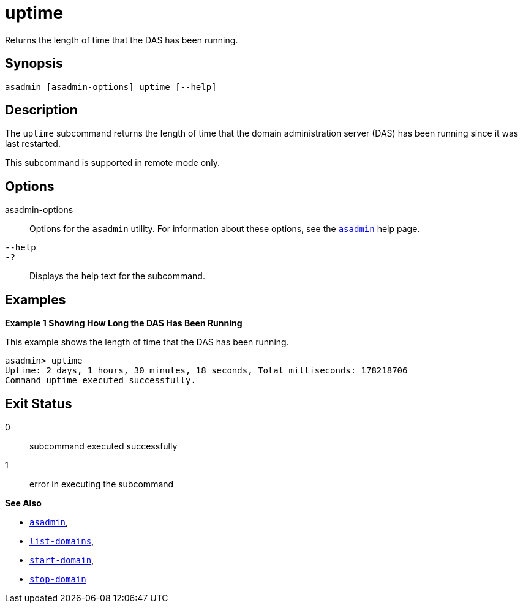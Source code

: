 [[uptime]]
= uptime

Returns the length of time that the DAS has been running.

[[synopsis]]
== Synopsis

[source,shell]
----
asadmin [asadmin-options] uptime [--help]
----

[[description]]
== Description

The `uptime` subcommand returns the length of time that the domain administration server (DAS) has been running since it was last restarted.

This subcommand is supported in remote mode only.

[[options]]
== Options

asadmin-options::
  Options for the `asadmin` utility. For information about these options, see the xref:asadmin.adoc#asadmin-1m[`asadmin`] help page.
`--help`::
`-?`::
  Displays the help text for the subcommand.

[[examples]]
== Examples

*Example 1 Showing How Long the DAS Has Been Running*

This example shows the length of time that the DAS has been running.

[source,shell]
----
asadmin> uptime
Uptime: 2 days, 1 hours, 30 minutes, 18 seconds, Total milliseconds: 178218706
Command uptime executed successfully.
----

[[exit-status]]
== Exit Status

0::
  subcommand executed successfully
1::
  error in executing the subcommand

*See Also*

* xref:asadmin.adoc#asadmin-1m[`asadmin`],
* xref:list-domains.adoc#list-domains[`list-domains`],
* xref:start-domain.adoc#start-domain[`start-domain`],
* xref:stop-domain.adoc#stop-domain[`stop-domain`]


